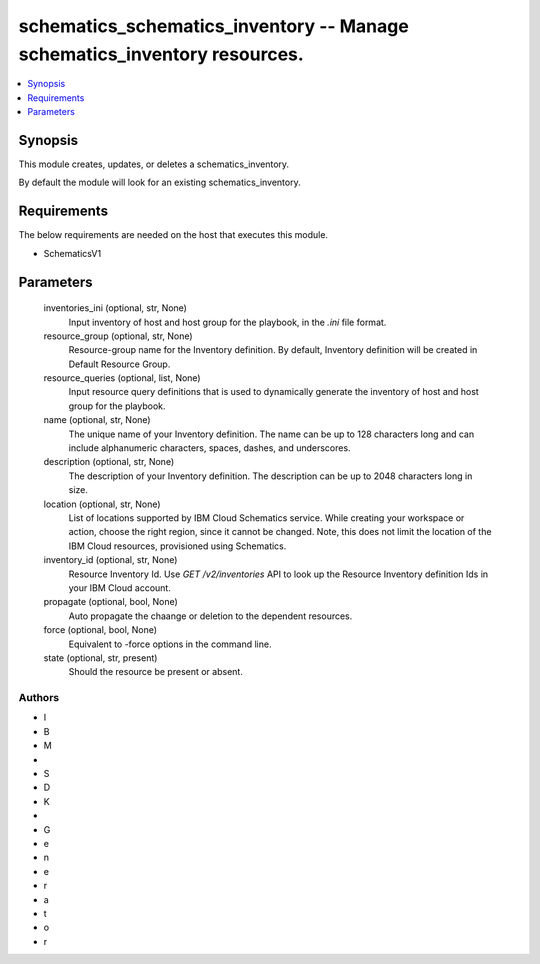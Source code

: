 
schematics_schematics_inventory -- Manage schematics_inventory resources.
=========================================================================

.. contents::
   :local:
   :depth: 1


Synopsis
--------

This module creates, updates, or deletes a schematics_inventory.

By default the module will look for an existing schematics_inventory.



Requirements
------------
The below requirements are needed on the host that executes this module.

- SchematicsV1



Parameters
----------

  inventories_ini (optional, str, None)
    Input inventory of host and host group for the playbook, in the `.ini` file format.


  resource_group (optional, str, None)
    Resource-group name for the Inventory definition.   By default, Inventory definition will be created in Default Resource Group.


  resource_queries (optional, list, None)
    Input resource query definitions that is used to dynamically generate the inventory of host and host group for the playbook.


  name (optional, str, None)
    The unique name of your Inventory definition. The name can be up to 128 characters long and can include alphanumeric characters, spaces, dashes, and underscores.


  description (optional, str, None)
    The description of your Inventory definition. The description can be up to 2048 characters long in size.


  location (optional, str, None)
    List of locations supported by IBM Cloud Schematics service.  While creating your workspace or action, choose the right region, since it cannot be changed.  Note, this does not limit the location of the IBM Cloud resources, provisioned using Schematics.


  inventory_id (optional, str, None)
    Resource Inventory Id.  Use `GET /v2/inventories` API to look up the Resource Inventory definition Ids  in your IBM Cloud account.


  propagate (optional, bool, None)
    Auto propagate the chaange or deletion to the dependent resources.


  force (optional, bool, None)
    Equivalent to -force options in the command line.


  state (optional, str, present)
    Should the resource be present or absent.













Authors
~~~~~~~

- I
- B
- M
-  
- S
- D
- K
-  
- G
- e
- n
- e
- r
- a
- t
- o
- r

